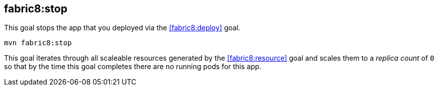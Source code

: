 
[[fabric8:stop]]
== *fabric8:stop*

This goal stops the app that you deployed via the <<fabric8:deploy>> goal.

[source, sh]
----
mvn fabric8:stop
----

This goal iterates through all scaleable resources generated by the <<fabric8:resource>> goal and scales them to a _replica count_ of `0` so that by the time this goal completes there are no running pods for this app.

